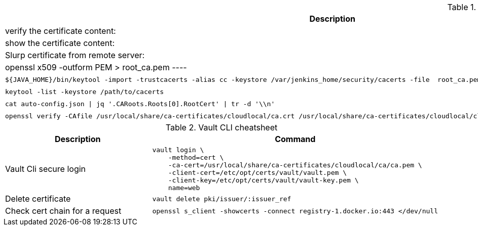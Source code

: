 .Openssl cheat sheet
|===
|Description |Command


|verify the certificate content:
a|[source,shell]
----
openssl x509 -text -noout -in <path>/my.crt
----

|show the certificate content:
a|[source,shell]
----
openssl x509 -in / <path>/my.crt -noout -text
----


|Slurp certificate from remote server:
a|[source,shell]
----
openssl s_client -showcerts -connect gitlab.cloud.private:443 </dev/null 2> /dev/null | openssl x509 -outform PEM > root_ca.pem
----

|Import certificate to java trust store:
a|[source,shell]
----
${JAVA_HOME}/bin/keytool -import -trustcacerts -alias cc -keystore /var/jenkins_home/security/cacerts -file  root_ca.pem -noprompt -storepass changeit
----

|List java trust store:
a|[source,shell]
----
keytool -list -keystore /path/to/cacerts
----

|extract cert from json
a|[source,shell]
----
cat auto-config.json \| jq '.CARoots.Roots[0].RootCert' \| tr -d '\\n'
----

|verify certificate
a|[source,shell]
----
openssl verify -CAfile /usr/local/share/ca-certificates/cloudlocal/ca.crt /usr/local/share/ca-certificates/cloudlocal/cluster-ca.crt /etc/opt/certs/consul/consul.pem
----



|Test connection with certificate:
a|[source,shell]
----
echo quit \| openssl s_client -connect localhost:8501
----

|===


.Vault CLI cheatsheet
|===
|Description |Command

|Vault Cli secure login
a|[source,shell]
----
vault login \
    -method=cert \
    -ca-cert=/usr/local/share/ca-certificates/cloudlocal/ca/ca.pem \
    -client-cert=/etc/opt/certs/vault/vault.pem \
    -client-key=/etc/opt/certs/vault/vault-key.pem \
    name=web
----

|Delete certificate
a|[source,shell]
----
vault delete pki/issuer/:issuer_ref
----

|Check cert chain for a request
a|[source,shell]
----
openssl s_client -showcerts -connect registry-1.docker.io:443 </dev/null
----

|===
